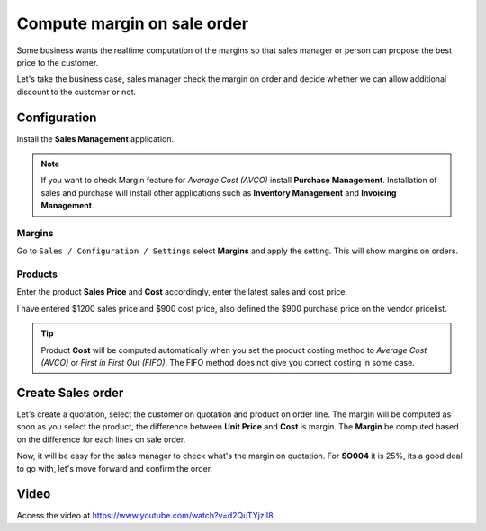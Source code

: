 .. _salesmargin:

.. index::
   single: Sales Margin

============================
Compute margin on sale order
============================
Some business wants the realtime computation of the margins so that sales
manager or person can propose the best price to the customer.

Let's take the business case, sales manager check the margin on order and decide
whether we can allow additional discount to the customer or not.

Configuration
-------------
Install the **Sales Management** application.

.. image:: ../images/chapter_02_15.png
   :alt: Sales Application
   :align: center

.. note:: If you want to check Margin feature for *Average Cost (AVCO)* install
  **Purchase Management**. Installation of sales and purchase will install other
  applications such as **Inventory Management** and **Invoicing Management**.

Margins
~~~~~~~
Go to ``Sales / Configuration / Settings`` select **Margins** and apply the setting.
This will show margins on orders.

.. image:: ../images/chapter_02_35.png
   :alt: Sales Settings
   :align: center

Products
~~~~~~~~
Enter the product **Sales Price** and **Cost** accordingly, enter the latest
sales and cost price.

.. image:: ../images/chapter_02_36.png
   :alt: Sales Settings
   :align: center

I have entered $1200 sales price and $900 cost price, also defined the $900
purchase price on the vendor pricelist.

.. tip:: Product **Cost** will be computed automatically when you set the product
  costing method to *Average Cost (AVCO)* or *First in First Out (FIFO)*. The FIFO
  method does not give you correct costing in some case.

Create Sales order
------------------
Let's create a quotation, select the customer on quotation and product on order line.
The margin will be computed as soon as you select the product, the difference
between **Unit Price** and **Cost** is margin. The **Margin** be computed
based on the difference for each lines on sale order.

.. image:: ../images/chapter_02_37.png
   :alt: Sales Settings
   :align: center

Now, it will be easy for the sales manager to check what's the margin on quotation.
For **SO004** it is 25%, its a good deal to go with, let's move forward and
confirm the order.

Video
-----
Access the video at https://www.youtube.com/watch?v=d2QuTYjziI8

.. raw:: html

    <div style="position: relative; padding-bottom: 56.25%; height: 0; overflow: hidden; max-width: 100%; height: auto;">
        <iframe src="https://www.youtube.com/embed/d2QuTYjziI8" frameborder="0" allowfullscreen style="position: absolute; top: 0; left: 0; width: 700px; height: 385px;"></iframe>
    </div>
